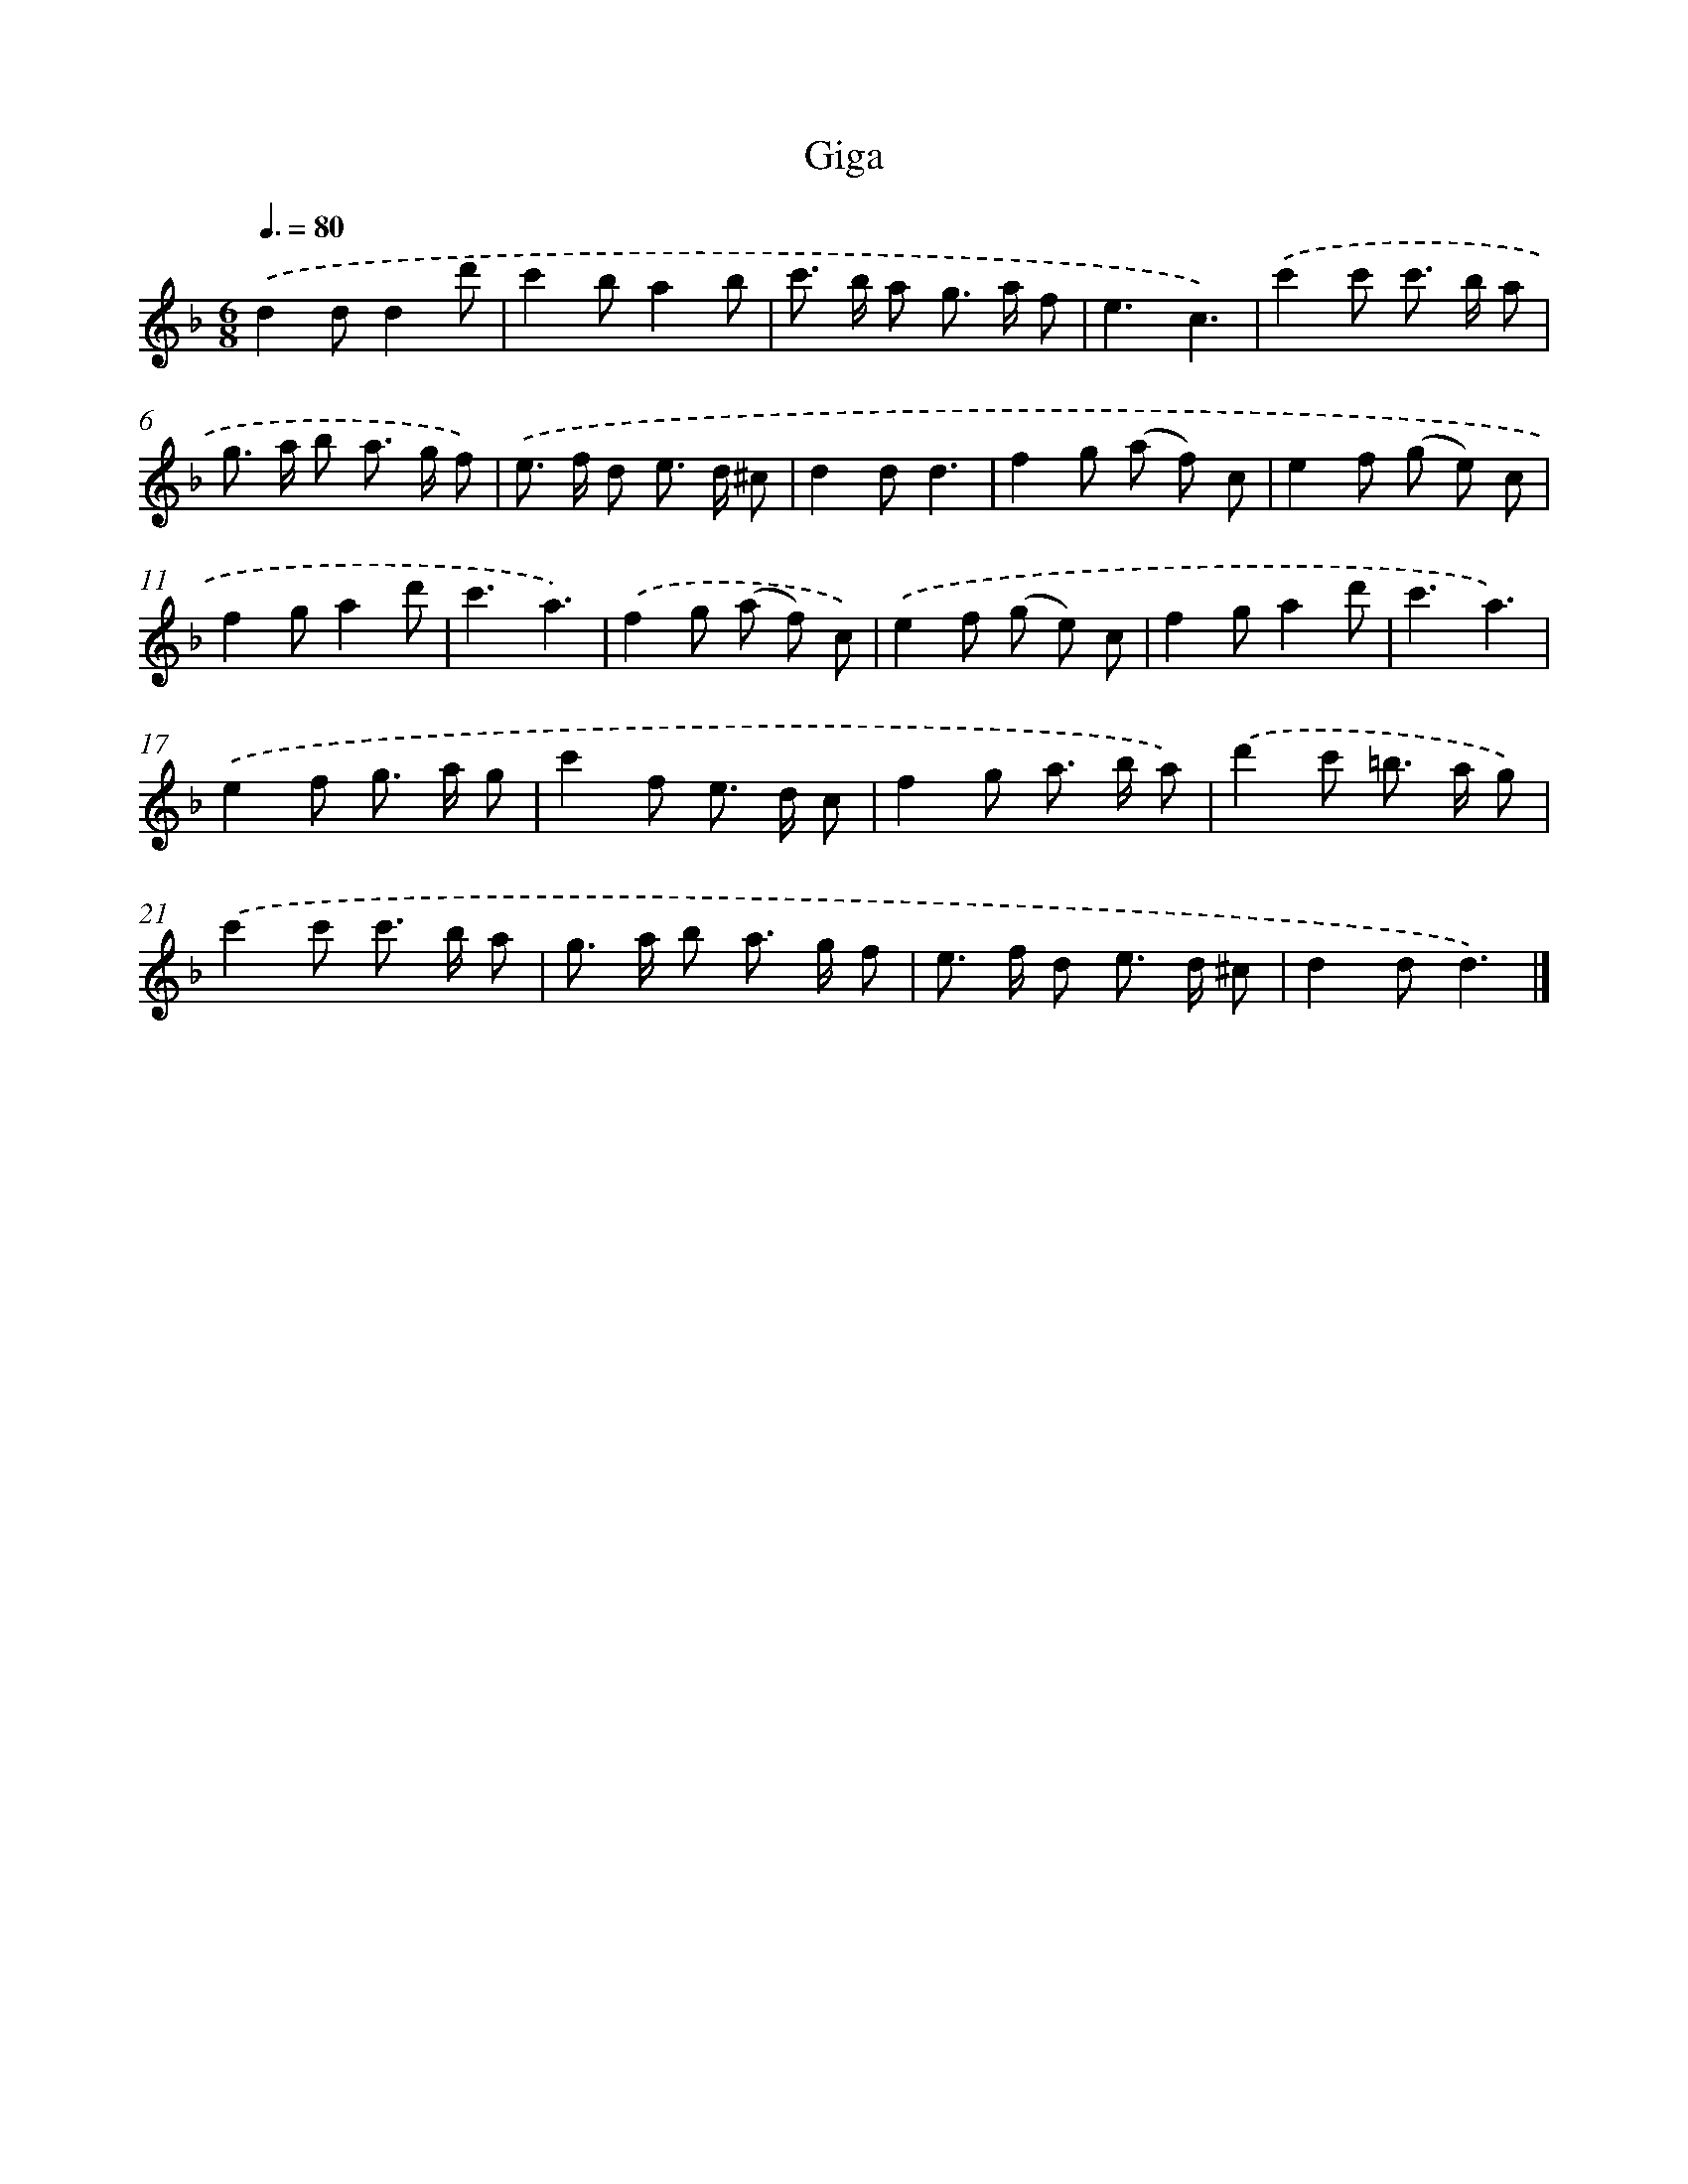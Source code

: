 X: 15938
T: Giga
%%abc-version 2.0
%%abcx-abcm2ps-target-version 5.9.1 (29 Sep 2008)
%%abc-creator hum2abc beta
%%abcx-conversion-date 2018/11/01 14:37:58
%%humdrum-veritas 984575992
%%humdrum-veritas-data 1743469850
%%continueall 1
%%barnumbers 0
L: 1/8
M: 6/8
Q: 3/8=80
K: F clef=treble
.('d2dd2d' |
c'2ba2b |
c'> b a g> a f |
e3c3) |
.('c'2c' c'> b a |
g> a b a> g f) |
.('e> f d e> d ^c |
d2dd3 |
f2g (a f) c |
e2f (g e) c |
f2ga2d' |
c'3a3) |
.('f2g (a f) c) |
.('e2f (g e) c |
f2ga2d' |
c'3a3) |
.('e2f g> a g |
c'2f e> d c |
f2g a> b a) |
.('d'2c' =b> a g) |
.('c'2c' c'> b a |
g> a b a> g f |
e> f d e> d ^c |
d2dd3) |]

